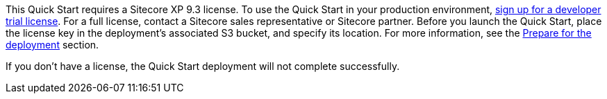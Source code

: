 // Include details about the license and how they can sign up. If no license is required, clarify that. 

This Quick Start requires a Sitecore XP 9.3 license. To use the Quick Start in your
production environment, https://www.sitecore.com/knowledge-center/getting-started/developer-trial[sign up for a developer trial license]. For a full license, contact a
Sitecore sales representative or Sitecore partner. Before you launch the Quick Start, place
the license key in the deployment’s associated S3 bucket, and specify its location. For more
information, see the <<_prepare_for_the_deployment,Prepare for the deployment>> section.

If you don’t have a license, the Quick Start deployment will not complete successfully.
